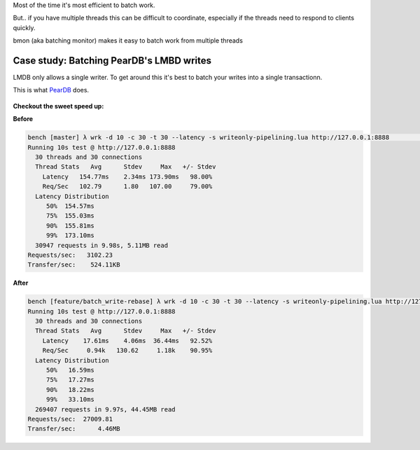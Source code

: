 Most of the time it's most efficient to batch work.

But.. if you have multiple threads this can be difficult to coordinate, especially if the threads need to respond to clients quickly.

bmon (aka batching monitor) makes it easy to batch work from multiple threads

Case study: Batching PearDB's LMBD writes
-----------------------------------------
LMDB only allows a single writer. To get around this it's best to batch your writes into a single transactionn.

This is what `PearDB <http://github.com/willemt/peardb>`_ does.

.. figure:: doc/bmon_batching.png


**Checkout the sweet speed up:**

**Before**

.. code-block:: bash

    bench [master] λ wrk -d 10 -c 30 -t 30 --latency -s writeonly-pipelining.lua http://127.0.0.1:8888                                                                                              ~/d/p/bench
    Running 10s test @ http://127.0.0.1:8888
      30 threads and 30 connections
      Thread Stats   Avg      Stdev     Max   +/- Stdev
        Latency   154.77ms    2.34ms 173.90ms   98.00%
        Req/Sec   102.79      1.80   107.00     79.00%
      Latency Distribution
         50%  154.57ms
         75%  155.03ms
         90%  155.81ms
         99%  173.10ms
      30947 requests in 9.98s, 5.11MB read
    Requests/sec:   3102.23
    Transfer/sec:    524.11KB

**After**

.. code-block:: bash

    bench [feature/batch_write-rebase] λ wrk -d 10 -c 30 -t 30 --latency -s writeonly-pipelining.lua http://127.0.0.1:8888                                                                           ~/d/p/bench
    Running 10s test @ http://127.0.0.1:8888
      30 threads and 30 connections
      Thread Stats   Avg      Stdev     Max   +/- Stdev
        Latency    17.61ms    4.06ms  36.44ms   92.52%
        Req/Sec     0.94k   130.62     1.18k    90.95%
      Latency Distribution
         50%   16.59ms
         75%   17.27ms
         90%   18.22ms
         99%   33.10ms
      269407 requests in 9.97s, 44.45MB read
    Requests/sec:  27009.81
    Transfer/sec:      4.46MB 

